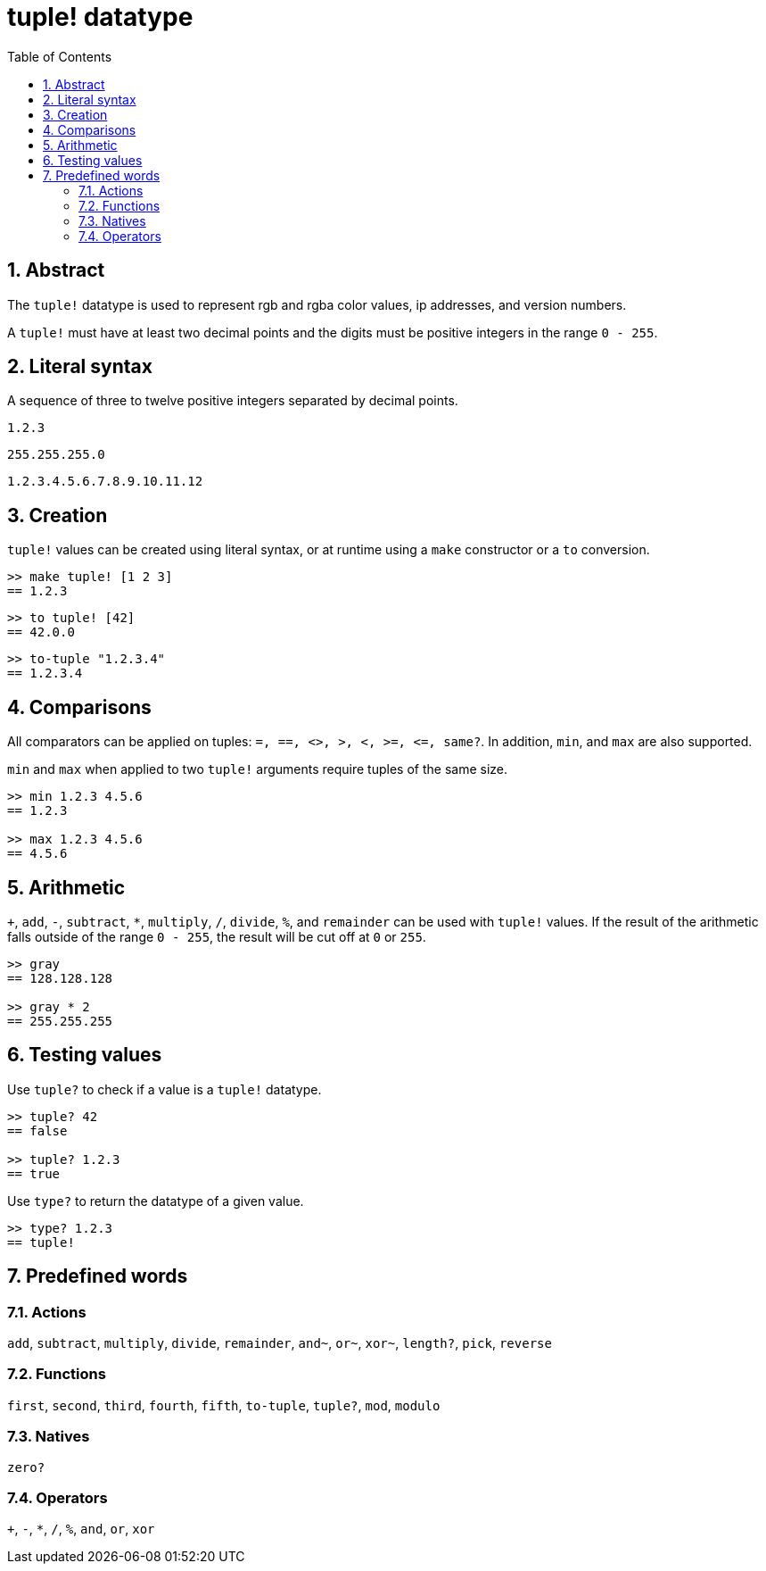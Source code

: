 = tuple! datatype
:toc:
:numbered:


== Abstract


The `tuple!` datatype is used to represent rgb and rgba color values, ip addresses, and version numbers.

A `tuple!` must have at least two decimal points and the digits must be positive integers in the range `0 - 255`.



== Literal syntax


A sequence of three to twelve positive integers separated by decimal points.

`1.2.3`

`255.255.255.0`

`1.2.3.4.5.6.7.8.9.10.11.12`


== Creation


`tuple!` values can be created using literal syntax, or at runtime using a `make` constructor or a `to` conversion.

----
>> make tuple! [1 2 3]
== 1.2.3
----

----
>> to tuple! [42]
== 42.0.0
----

----
>> to-tuple "1.2.3.4"
== 1.2.3.4
----


== Comparisons


All comparators can be applied on tuples: `=, ==, <>, >, <, >=, &lt;=, same?`. In addition, `min`, and `max` are also supported.

`min` and `max` when applied to two `tuple!` arguments require tuples of the same size.

----
>> min 1.2.3 4.5.6
== 1.2.3

>> max 1.2.3 4.5.6
== 4.5.6
----



== Arithmetic


`+`, `add`, `-`, `subtract`, `*`, `multiply`, `/`, `divide`, `%`, and `remainder` can be used with `tuple!` values. If the result of the arithmetic falls outside of the range `0 - 255`, the result will be cut off at `0` or `255`.

----
>> gray
== 128.128.128

>> gray * 2
== 255.255.255
----


== Testing values


Use `tuple?` to check if a value is a `tuple!` datatype.

----
>> tuple? 42
== false

>> tuple? 1.2.3
== true
----

Use `type?` to return the datatype of a given value.

----
>> type? 1.2.3
== tuple!
----


== Predefined words

=== Actions

`add`, `subtract`, `multiply`, `divide`, `remainder`, `and~`, `or~`, `xor~`, `length?`, `pick`, `reverse`

=== Functions

`first`, `second`, `third`, `fourth`, `fifth`, `to-tuple`, `tuple?`, `mod`, `modulo`


=== Natives

`zero?`

=== Operators

`+`, `-`, `*`, `/`, `%`, `and`, `or`, `xor`
